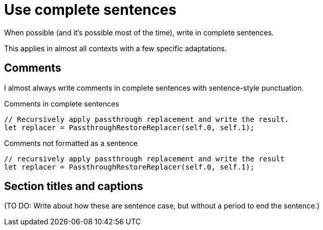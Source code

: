 = Use complete sentences

When possible (and it's possible most of the time), write in complete sentences.

This applies in almost all contexts with a few specific adaptations.

== Comments

I almost always write comments in complete sentences with sentence-style punctuation.

.Comments in complete sentences
[source.prefer,rust]
----
// Recursively apply passthrough replacement and write the result.
let replacer = PassthroughRestoreReplacer(self.0, self.1);
----

.Comments not formatted as a sentence
[source.avoid,rust]
----
// recursively apply passthrough replacement and write the result
let replacer = PassthroughRestoreReplacer(self.0, self.1);
----

== Section titles and captions

(TO DO: Write about how these are sentence case, but without a period to end the sentence.)
